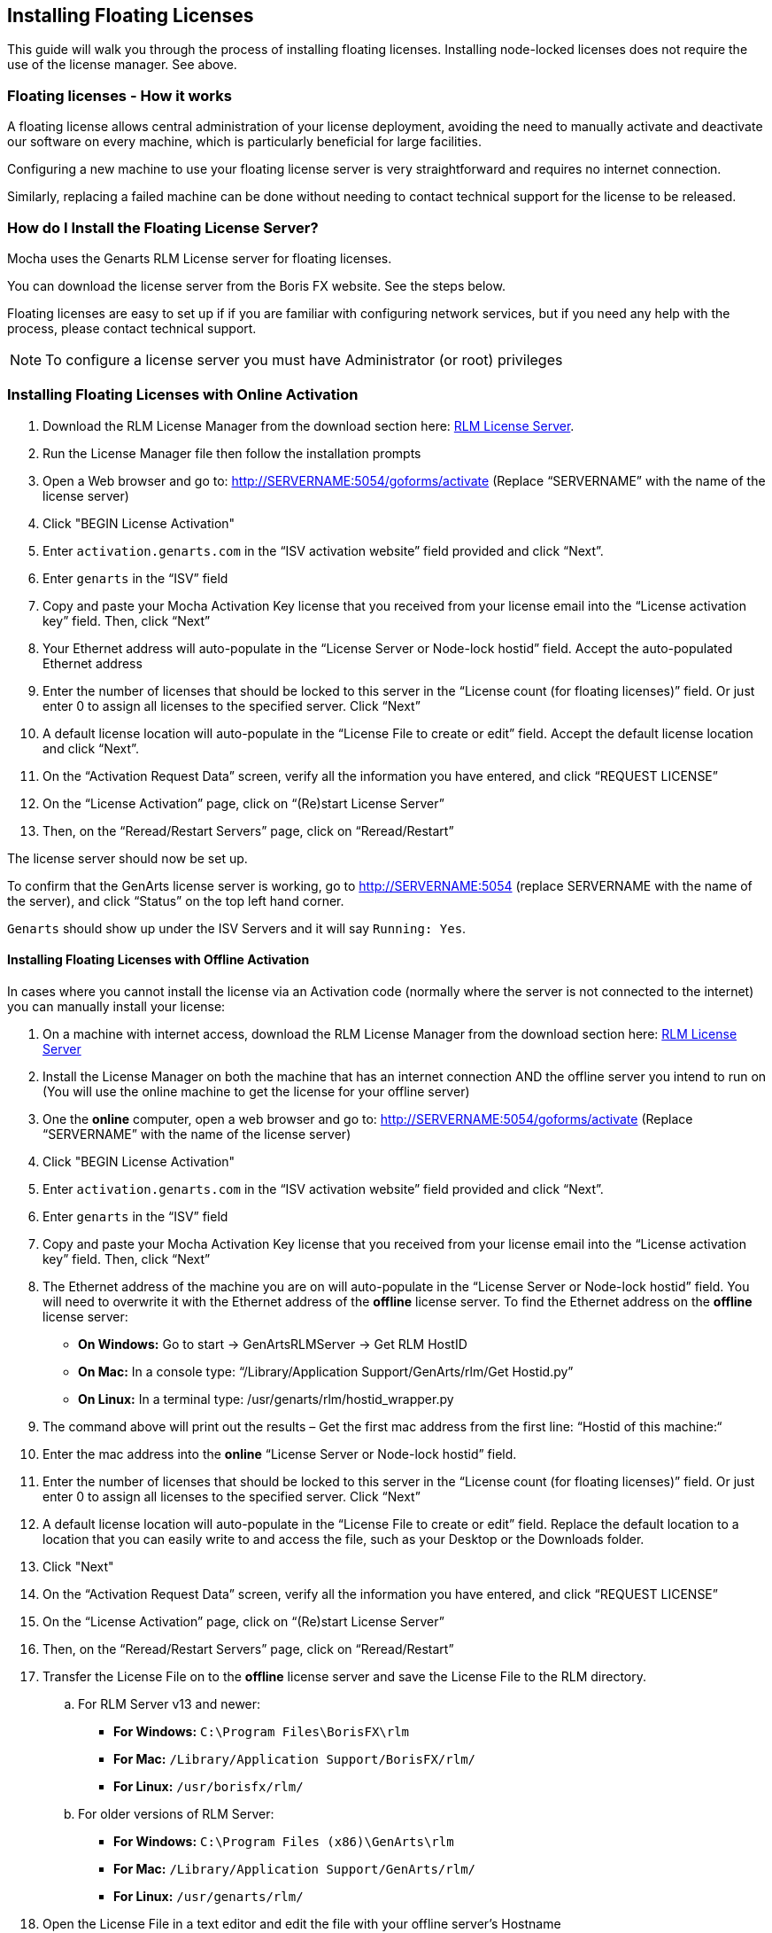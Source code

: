 
== Installing Floating Licenses
This guide will walk you through the process of installing floating licenses. Installing node-locked licenses does not require the use of the license manager. See above.

=== Floating licenses - How it works
A floating license allows central administration of your license deployment, avoiding the need to manually activate and deactivate our software on every machine, which is particularly beneficial for large facilities.

Configuring a new machine to use your floating license server is very straightforward and requires no internet connection.

Similarly, replacing a failed machine can be done without needing to contact technical support for the license to be released.

=== How do I Install the Floating License Server? [[floating_server]]

Mocha uses the Genarts RLM License server for floating licenses.

You can download the license server from the Boris FX website. See the steps below.

Floating licenses are easy to set up if if you are familiar with configuring network services, but if you need any help with the process, please contact technical support.

NOTE: To configure a license server you must have Administrator (or root) privileges

=== Installing Floating Licenses with Online Activation

. Download the RLM License Manager from the download section here: https://borisfx.com/downloads/?&product=RLM%20License%20Server[RLM License Server].
. Run the License Manager file then follow the installation prompts
. Open a Web browser and go to: http://SERVERNAME:5054/goforms/activate (Replace “SERVERNAME” with the name of the license server)
. Click "BEGIN License Activation"
. Enter `activation.genarts.com` in the “ISV activation website” field provided and click “Next”.
. Enter `genarts` in the “ISV” field
. Copy and paste your Mocha Activation Key license that you received from your license email into the “License activation key” field. Then, click “Next”
. Your Ethernet address will auto-populate in the “License Server or Node-lock hostid” field. Accept the auto-populated Ethernet address
. Enter the number of licenses that should be locked to this server in the “License count (for floating licenses)” field. Or just enter 0 to assign all licenses to the specified server. Click “Next”
. A default license location will auto-populate in the “License File to create or edit” field. Accept the default license location and click “Next”.
. On the “Activation Request Data” screen, verify all the information you have entered, and click “REQUEST LICENSE”
. On the “License Activation” page, click on “(Re)start License Server”
. Then, on the “Reread/Restart Servers” page, click on “Reread/Restart”

The license server should now be set up.

To confirm that the GenArts license server is working, go to http://SERVERNAME:5054 (replace SERVERNAME with the name of the server), and click “Status” on the top left hand corner.

`Genarts` should show up under the ISV Servers and it will say `Running: Yes`.

====  Installing Floating Licenses with Offline Activation

In cases where you cannot install the license via an Activation code (normally where the server is not connected to the internet) you can manually install your license:

. On a machine with internet access, download the RLM License Manager from the download section here: https://borisfx.com/downloads/?&product=RLM%20License%20Server[RLM License Server]
. Install the License Manager on both the machine that has an internet connection AND the offline server you intend to run on (You will use the online machine to get the license for your offline server)
. One the *online* computer, open a web browser and go to: http://SERVERNAME:5054/goforms/activate (Replace “SERVERNAME” with the name of the license server)
. Click "BEGIN License Activation"
. Enter `activation.genarts.com` in the “ISV activation website” field provided and click “Next”.
. Enter `genarts` in the “ISV” field
. Copy and paste your Mocha Activation Key license that you received from your license email into the “License activation key” field. Then, click “Next”
. The Ethernet address of the machine you are on will auto-populate in the “License Server or Node-lock hostid” field.
You will need to overwrite it with the Ethernet address of the *offline* license server.
To find the Ethernet address on the *offline* license server:
* *On Windows:* Go to start -> GenArtsRLMServer -> Get RLM HostID
* *On Mac:* In a console type: “/Library/Application Support/GenArts/rlm/Get Hostid.py”
* *On Linux:* In a terminal type: /usr/genarts/rlm/hostid_wrapper.py
. The command above will print out the results – Get the first mac address from the first line: “Hostid of this machine:“
. Enter the mac address into the *online* “License Server or Node-lock hostid” field.
. Enter the number of licenses that should be locked to this server in the “License count (for floating licenses)” field. Or just enter 0 to assign all licenses to the specified server. Click “Next”
. A default license location will auto-populate in the “License File to create or edit” field. Replace the default location to a location that you can easily write to and access the file, such as your Desktop or the Downloads folder.
. Click "Next"
. On the “Activation Request Data” screen, verify all the information you have entered, and click “REQUEST LICENSE”
. On the “License Activation” page, click on “(Re)start License Server”
. Then, on the “Reread/Restart Servers” page, click on “Reread/Restart”
. Transfer the License File on to the *offline* license server and save the License File to the RLM directory.
.. For RLM Server v13 and newer:
* *For Windows:* `C:\Program Files\BorisFX\rlm`
* *For Mac:* `/Library/Application Support/BorisFX/rlm/`
* *For Linux:* `/usr/borisfx/rlm/`
.. For older versions of RLM Server:
* *For Windows:* `C:\Program Files (x86)\GenArts\rlm`
* *For Mac:* `/Library/Application Support/GenArts/rlm/`
* *For Linux:* `/usr/genarts/rlm/`
. Open the License File in a text editor and edit the file with your offline server’s Hostname
. Open a Web browser on the offline server, go to http://localhost:5054 and click on “(Re)Start License Server”

This completes the License server set up.

To confirm that the GenArts license server is working, go to http://SERVERNAME:5054 (replace SERVERNAME with the name of the server), and click “Status” on the top left hand corner. `Genarts` should show up under the ISV Servers and it will say `Running: Yes`.

Now that everything is installed and activated, you no longer need the RLM server installed on the temporary online computer – you can remove it at this time.


==== Installing the Floating Client License on a Client Machine (Manual Install)

If you haven't yet installed the server license, follow the instructions above in <<floating_server, How do I Install the Floating License Server>>.
Once you have the server license installed, perform the following steps to get the client license running:

. Install Mocha on the client machine
. Get the host line from the server license, which looks like this: `HOST ServerName EthernetAddress PortNumber`
+
For example, `HOST camelot 00000000042e 5053`
+
. Create a new file in a text editor called `mocha_client.lic`. The file name is not important, as long as the '.lic' extension exists.
. Paste in the HOST line into the client license file and press enter to create a new line
. You can either keep the server Mac address in the client or replace it with the word "any". See example below:
+
.mocha_client.lic
----
HOST camelot any 5053
----
+
. Save the file to the Mocha RLM directory. For your particular system this is:
** *For Windows:* `C:\ProgramData\GenArts\rlm`
** *For Mac:* `/Library/Application Support/GenArts/rlm/`
** *For Linux:* `/usr/genarts/rlm/`
. If the installation is successful, you will now be able to use Mocha

=== How do I point to the server license using an Environment Variable?
If you want to point to a license file via environment variable, use genarts_LICENSE. It uses the usual RLM syntax, e.g:

====
genarts_LICENSE=5053@server-name

genarts_LICENSE=/path/to/file.lic
====

You can also set up the RLM environment variable to read all .lic files in a directory:
====
genarts_LICENSE=your/rlm/directory
====

=== Troubleshooting Floating Licenses

As with any software, problems may arise during the installation process. Please take a moment to read our troubleshooting section and check for common errors.

If you continue to have issues installing, please contact support and we will be happy to help you. You may contact our support team here: https://borisfx.com/support/open-a-case/


==== Verify your server license has been successfully installed

Check that your license actually exists on the Server:

For RLM Server v13 and newer:

* *For Windows:* `C:\Program Files\BorisFX\rlm`
* *For Mac:* `/Library/Application Support/BorisFX/rlm/`
* *For Linux:* `/usr/borisfx/rlm/`

For older versions of RLM Server:

* *For Windows:* `C:\Program Files (x86)\GenArts\rlm`
* *For Mac:* `/Library/Application Support/GenArts/rlm/`
* *For Linux:* `/usr/genarts/rlm/`


==== Verify your client license has been successfully installed

Check that your client license actually exists on the client machine:

* *For Windows:* `C:\ProgramData\GenArts\rlm`
* *For Mac:* `/Library/Application Support/GenArts/rlm/`
* *For Linux:* `/usr/genarts/rlm/`


==== Verify you are using the latest version of the license server software.
Check to make sure your License Manager is up to date.


==== Verify there is not a firewall running between the server and the client computer
If your organization needs to run a firewall, you will need to check if the ports for the RLM server are open for use.


==== Check to make sure your Mocha software matches your activation code
Check your purchase order to make sure everything matches up version wise. It may be that you don't have the correct version of Mocha installed from our download section. This is especially important for legacy software.


==== Check for conflicting licenses installed in your licensing folder
If you have more than one Mocha license installed on the server or client machine check to make sure they are not expired licenses. While rare, sometimes these licenses can conflict with any current ones you have on your system.


==== The client does not connect or see the server host name
If your client machine does not connect to the server based on the server name, try replacing the server name with the IP address of the server instead in the license file. You can easily do this via the License Manager or via a text editor.


==== When in doubt, check the logs!
Check logs and their paths: Read the logs from Mocha and from your server, they will tell you all about what is happening to your machine.


==== Check your firewall settings
Check to make sure you are not restricted to using certain ports due to a firewall or other admin permissions. When in doubt, temporarily turn your firewalls off for the duration of the installation and then turn them back on when you are done.


==== Check your host name settings
If your client machine is not able to connect to the server you may have a networking issue. Try changing the server name in the client license to the IP address of the server instead, or check to see if your host has ".local" appended to the end of it.
You can also do this in any text editor by opening up the client license and server license and manually editing the server name.


==== Sometimes the best solution is to start again
You might roll your eyes at this one, but try uninstalling, restarting your machine, and installing the software again from scratch. Make sure you follow installation directions off our website exactly. It sounds redundant, but sometimes it's a great way to troubleshoot what is going on inside your machine.


==== When all else fails...
Contact us!
Our support team are more than happy to help you fix any floating license issues you may have.
Please contact support here: https://borisfx.com/support/open-a-case/

'''

<<<

== Installing Render Licenses

This section will discuss the installation of floating render licenses and how they differ from standard interactive floating licensed.

=== Render Floating Licenses vs Interactive Floating Licenses

A render license is a specific kind of floating license that only allows rendering of Mocha project output, be it inside a plugin or in the standalone application.

When you are using a floating license, it is broken into two parts: The interactive portion and the rendering portion.

For plugins, this is separated like so:

. If you open the Mocha GUI in the Mocha Pro Plugin (and a license is available) you are entering the interactive portion.
. If you are back in the host and not using interactive elements such as layer choosing or opening the GUI, you are using the rendering portion of the license.

For the standalone, this is separated like so:

. If you open the Mocha Pro standalone application (and a license is available) you are entering the interactive portion.
. If you have the Mocha Pro standalone application closed and are using the mocharender.py render script, you are utilizing the rendering portion. (See the Python guide for more details on rendering with mocharender.py)

If the interactive license is in use elsewhere or missing, the Mocha GUI will become unlicensed and attempting further work may encrypt your project if you choose to save.
If you have no interactive floating licenses available to render with, additional render licenses can be helpful to let you free up interactive licenses elsewhere.

==== Workflow for Render Licenses: Example 1

To help illustrate the Render License workflow, let's look at the following situation:

* 5 floating licenses (interactive)
* 10 render licenses (render only)
* There is only 1 user

The license server is operating with both sets of licenses.

* If only one person is using Mocha on the network, there are 4 interactive and 10 render licenses still available to use.
* If only that one person was using Mocha on the network, they would have 15 render machines available for use including the one they were working with.
* If another person started working and all machines were in use for rendering, their version of Mocha would be unlicensed, as there would be no available seats.

==== Workflow for Render Licenses: Example 2

To help illustrate the Render License workflow, let's look at another situation:

* 5 floating licenses (interactive)
* 10 render licenses (render only)
* There are 5 users

The license server is operating with both sets of licenses.

* There are 5 people working in Mocha.
* If another user tries to work on a 6th machine, they will open Mocha unlicensed, because all interactive licenses are in use.
* They open an existing project with Mocha in it (or render from the command line), they will be able to render, because all render licenses are available.

Now, say one person wants to send off a render to the network:

* If 5 people are using Mocha on the network already, there would be 11 render machines available for use including the one the user was presently working with.
* If another person stopped working in Mocha, the interactive license would be released, and a new machine would then be free to either use for work (interactive) or render (non-interactive) by another user.


=== Installing Render Floating Licenses

The installation of a render license is exactly the same as that of a standard interactive floating license. See the 'Installing Floating Licenses' for a complete guide.

=== File Management for Rendering on a Network

If you are planning to render either via the Mocha render scripts, an Adobe watch folder or a render farm (for example in Nuke), there are some file workflows you need to adopt.

You will need to make sure the necessary source footage is available for all machines. This includes anything you have imported into the Mocha GUI such as clean plates, insert clips and other imported files.

These files need to be managed by any of the following methods:

* Placed in the same file structure on all machines
* Relinked manually with an interactive license on all machines
* Pointing to the same shared directory.

Failing to set this up may result in incorrect renders.

IMPORTANT: If you are using the plugin, you may have imported footage into the Mocha GUI separate from the host source footage. Make sure any imported footage is also available.
